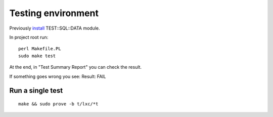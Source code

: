 Testing environment
===================

Previously
`install <https://github.com/frankiejol/Test-SQL-Data/blob/master/INSTALL.md>`__
TEST::SQL::DATA module.

In project root run:

::

    perl Makefile.PL
    sudo make test 

At the end, in "Test Summary Report" you can check the result.

If something goes wrong you see: Result: FAIL

Run a single test
-----------------

::

    make && sudo prove -b t/lxc/*t
